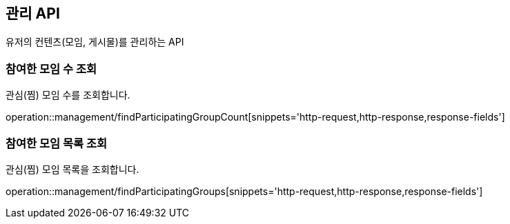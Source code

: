 == 관리 API

유저의 컨텐츠(모임, 게시물)를 관리하는 API

=== 참여한 모임 수 조회

관심(찜) 모임 수를 조회합니다.

operation::management/findParticipatingGroupCount[snippets='http-request,http-response,response-fields']

=== 참여한 모임 목록 조회

관심(찜) 모임 목록을 조회합니다.

operation::management/findParticipatingGroups[snippets='http-request,http-response,response-fields']
